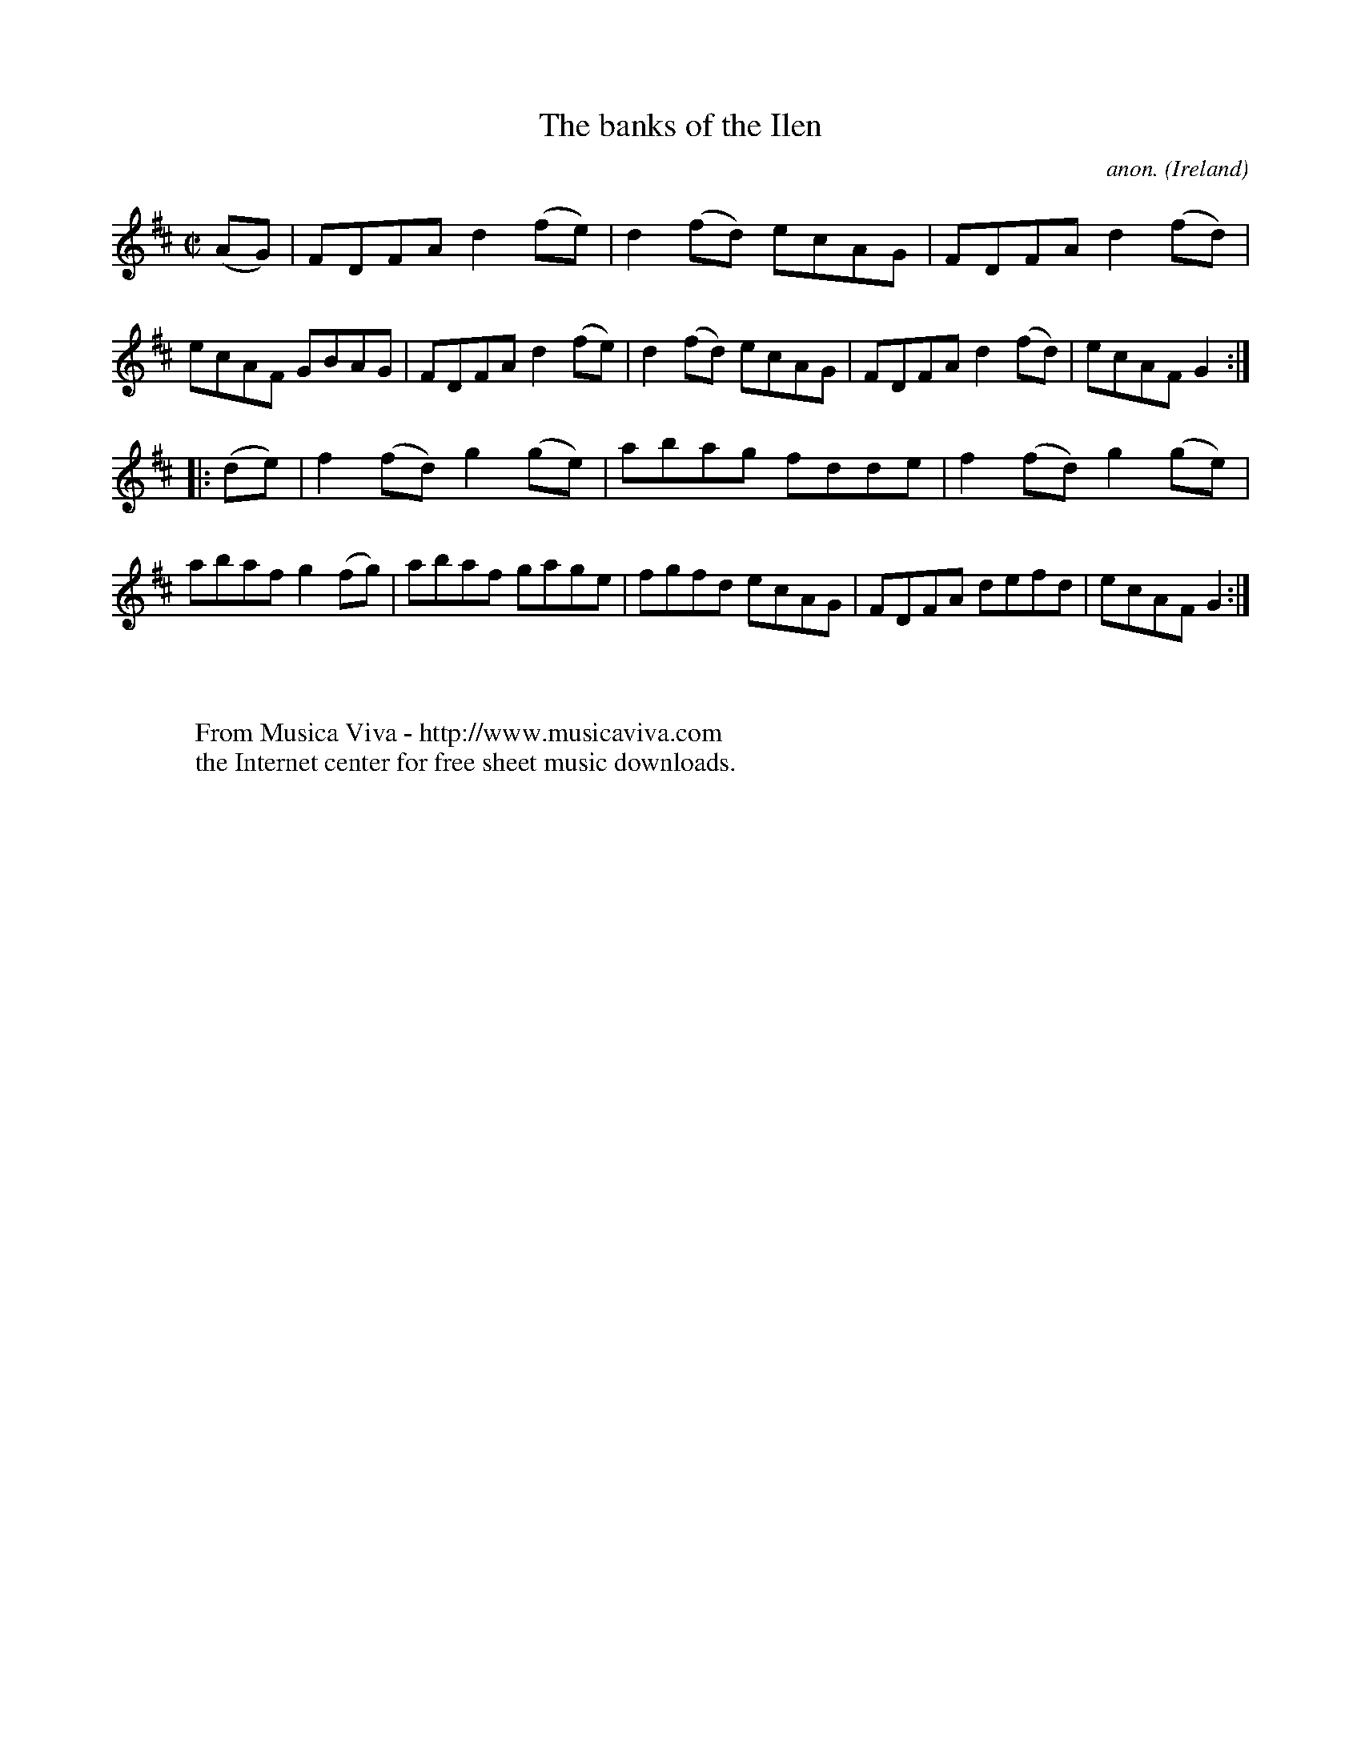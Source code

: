 X:837
T:The banks of the Ilen
C:anon.
O:Ireland
B:Francis O'Neill: "The Dance Music of Ireland" (1907) no. 837
R:hornpipe
Z:Transcribed by Frank Nordberg - http://www.musicaviva.com
F:http://www.musicaviva.com/abc/tunes/ireland/oneill-1001/0837/oneill-1001-0837-1.abc
M:C|
L:1/8
K:D
(AG) | FDFA d2 (fe) | d2 (fd) ecAG | FDFA d2 (fd) | ecAF GBAG |\
FDFA d2 (fe) | d2 (fd) ecAG | FDFA d2 (fd) | ecAF G2 :|
|: (de) | f2 (fd) g2 (ge) | abag fdde |  f2 (fd) g2 (ge) | abaf g2 (fg)|\
abaf gage | fgfd ecAG | FDFA defd | ecAF G2 :|
W:
W:
W:  From Musica Viva - http://www.musicaviva.com
W:  the Internet center for free sheet music downloads.

